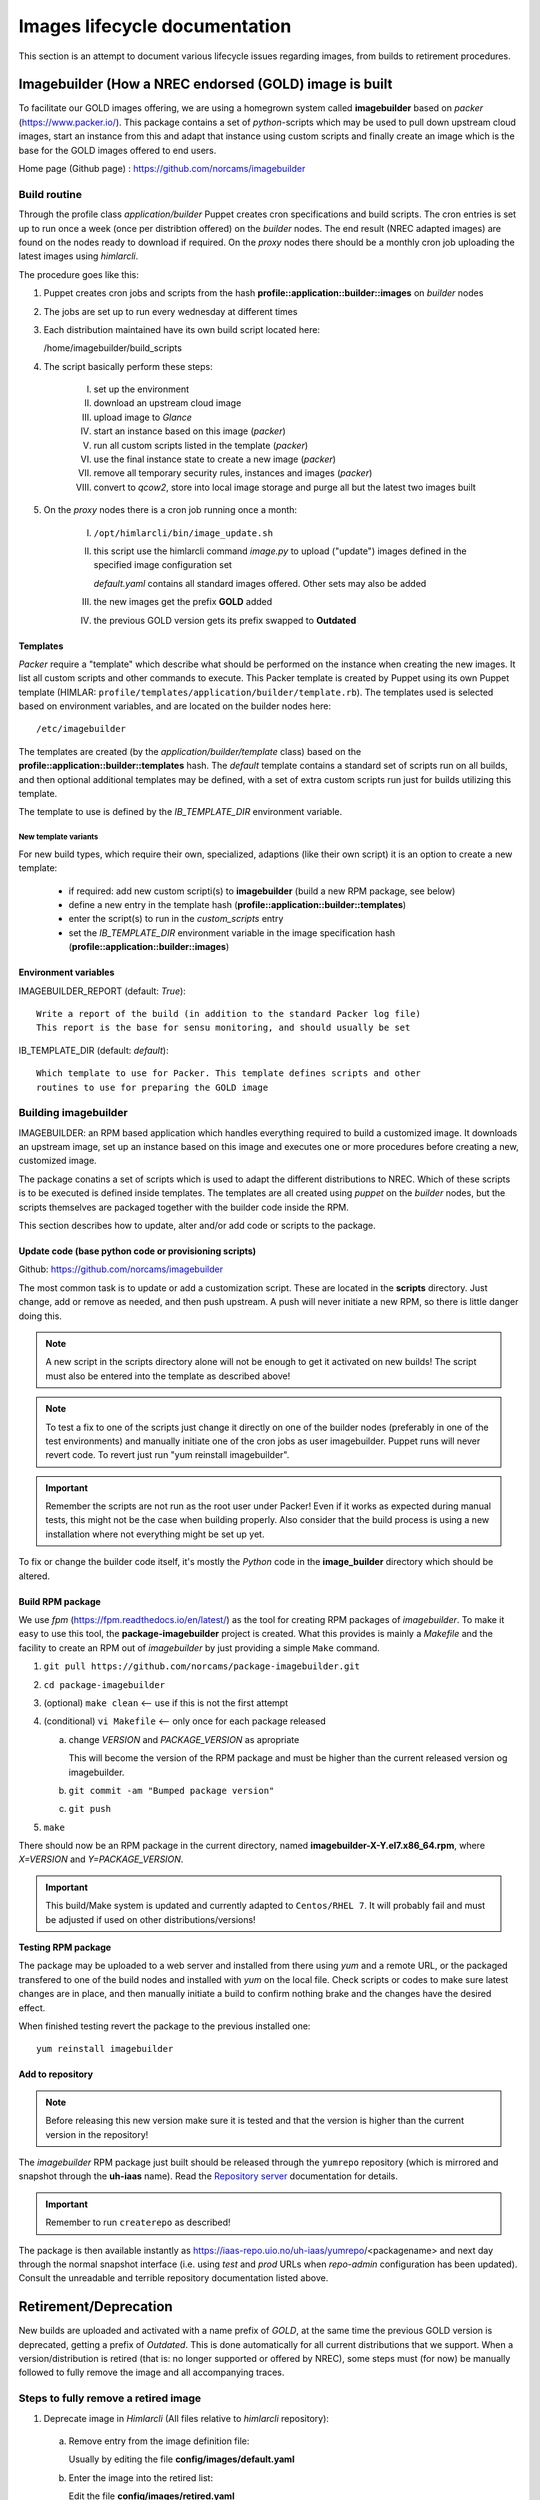 ==============================
Images lifecycle documentation
==============================

This section is an attempt to document various lifecycle issues regarding
images, from builds to retirement procedures.


Imagebuilder (How a NREC endorsed (GOLD) image is built
=======================================================

To facilitate our GOLD images offering, we are using a homegrown system
called **imagebuilder** based on *packer* (https://www.packer.io/). This package
contains a set of `python`-scripts which may be used to pull down upstream cloud
images, start an instance from this and adapt that instance using custom scripts
and finally create an image which is the base for the GOLD images offered to end
users.

Home page (Github page) : https://github.com/norcams/imagebuilder


Build routine
-------------

Through the profile class *application/builder* Puppet creates cron
specifications and build scripts. The cron entries is set up to run once a week
(once per distribtion offered) on the `builder` nodes. The end result (NREC
adapted images) are found on the nodes ready to download if required. On the
`proxy` nodes there should be a monthly cron job uploading the latest images
using *himlarcli*.

The procedure goes like this:

1. Puppet creates cron jobs and scripts from the hash
   **profile::application::builder::images** on `builder` nodes
#. The jobs are set up to run every wednesday at different times
#. Each distribution maintained have its own build script located here:

   /home/imagebuilder/build_scripts

#. The script basically perform these steps:

     I. set up the environment
     #. download an upstream cloud image
     #. upload image to *Glance*
     #. start an instance based on this image (`packer`)
     #. run all custom scripts listed in the template (`packer`)
     #. use the final instance state to create a new image (`packer`)
     #. remove all temporary security rules, instances and images (`packer`)
     #. convert to *qcow2*, store into local image storage and purge all but the
        latest two images built

5. On the `proxy` nodes there is a cron job running once a month:

     I. ``/opt/himlarcli/bin/image_update.sh``
     #. this script use the himlarcli command `image.py` to upload ("update")
        images defined in the specified image configuration set

        *default.yaml* contains all standard images offered. Other sets may also
        be added

     #. the new images get the prefix **GOLD** added
     #. the previous GOLD version gets its prefix swapped to **Outdated**


Templates
"""""""""

`Packer` require a "template" which describe what should be performed on the
instance when creating the new images. It list all custom scripts and other
commands to execute. This Packer template is created by Puppet using its own
Puppet template (HIMLAR: ``profile/templates/application/builder/template.rb``).
The templates used is selected based on environment variables, and are located
on the builder nodes here::

  /etc/imagebuilder

The templates are created (by the *application/builder/template* class) based
on the **profile::application::builder::templates** hash. The `default` template
contains a standard set of scripts run on all builds, and then optional
additional templates may be defined, with a set of extra custom scripts run just
for builds utilizing this template.

The template to use is defined by the `IB_TEMPLATE_DIR` environment variable.


New template variants
`````````````````````

For new build types, which require their own, specialized, adaptions (like their
own script) it is an option to create a new template:

  - if required: add new custom scripti(s) to **imagebuilder** (build a new RPM package, see
    below)
  - define a new entry in the template hash (**profile::application::builder::templates**)
  - enter the script(s) to run in the *custom_scripts* entry
  - set the *IB_TEMPLATE_DIR* environment variable in the image
    specification hash (**profile::application::builder::images**)


Environment variables
"""""""""""""""""""""

IMAGEBUILDER_REPORT (default: `True`)::

  Write a report of the build (in addition to the standard Packer log file)
  This report is the base for sensu monitoring, and should usually be set

IB_TEMPLATE_DIR (default: `default`)::

  Which template to use for Packer. This template defines scripts and other
  routines to use for preparing the GOLD image


Building imagebuilder
---------------------

IMAGEBUILDER: an RPM based application which handles everything required to
build a customized image. It downloads an upstream image, set up an instance
based on this image and executes one or more procedures before creating a new,
customized image.

The package conatins a set of scripts which is used to adapt the different
distributions to NREC. Which of these scripts is to be executed is defined
inside templates. The templates are all created using *puppet* on the `builder`
nodes, but the scripts themselves are packaged together with the builder code
inside the RPM.

This section describes how to update, alter and/or add code or scripts to the
package.


Update code (base python code or provisioning scripts)
""""""""""""""""""""""""""""""""""""""""""""""""""""""

Github: https://github.com/norcams/imagebuilder

The most common task is to update or add a customization script. These are
located in the **scripts** directory. Just change, add or remove as needed, and
then push upstream. A push will never initiate a new RPM, so there is little
danger doing this.

.. Note::
   A new script in the scripts directory alone will not be enough to get it
   activated on new builds! The script must also be entered into the template as
   described above!

.. Note::
   To test a fix to one of the scripts just change it directly on one of the
   builder nodes (preferably in one of the test environments) and manually initiate
   one of the cron jobs as user imagebuilder. Puppet runs will never revert
   code.
   To revert just run "yum reinstall imagebuilder".

.. Important::
   Remember the scripts are not run as the root user under Packer! Even if it
   works as expected during manual tests, this might not be the case when building
   properly. Also consider that the build process is using a new installation where
   not everything might be set up yet.

To fix or change the builder code itself, it's mostly the `Python` code in the
**image_builder** directory which should be altered.


Build RPM package
"""""""""""""""""

We use *fpm* (https://fpm.readthedocs.io/en/latest/) as the tool for creating
RPM packages of *imagebuilder*. To make it easy to use this tool, the
**package-imagebuilder** project is created. What this provides is mainly a
`Makefile` and the facility to create an RPM out of *imagebuilder* by just
providing a simple ``Make`` command.

1. ``git pull https://github.com/norcams/package-imagebuilder.git``
#. ``cd package-imagebuilder``
#. (optional) ``make clean``  <-- use if this is not the first attempt
#. (conditional) ``vi Makefile`` <-- only once for each package released

   a. change *VERSION* and *PACKAGE_VERSION* as apropriate

      This will become the version of the RPM package and must be higher than the
      current released version og imagebuilder.

   #. ``git commit -am "Bumped package version"``
   #. ``git push``
#. ``make``

There should now be an RPM package in the current directory, named
**imagebuilder-X-Y.el7.x86_64.rpm**, where `X=VERSION` and `Y=PACKAGE_VERSION`.

.. Important::
   This build/Make system is updated and currently adapted to ``Centos/RHEL 7``.
   It will probably fail and must be adjusted if used on other
   distributions/versions!


**Testing RPM package**

The package may be uploaded to a web server and installed from there using `yum`
and a remote URL, or the packaged transfered to one of the build nodes and
installed with `yum` on the local file. Check scripts or codes to make sure
latest changes are in place, and then manually initiate a build to confirm
nothing brake and the changes have the desired effect.

When finished testing revert the package to the previous installed one::

  yum reinstall imagebuilder


Add to repository
"""""""""""""""""

.. Note::
   Before releasing this new version make sure it is tested and that the version is
   higher than the current version in the repository!

The *imagebuilder* RPM package just built should be released through the
``yumrepo`` repository (which is mirrored and snapshot through the **uh-iaas**
name). Read the  `Repository server
<https://iaas.readthedocs.io/team/operations/local-repo.html>`_
documentation for details.

.. Important::
   Remember to run ``createrepo`` as described!

The package is then available instantly as
https://iaas-repo.uio.no/uh-iaas/yumrepo/<packagename> and next day through the
normal snapshot interface (i.e. using *test* and *prod* URLs when `repo-admin`
configuration has been updated). Consult the unreadable and terrible repository
documentation listed above.


Retirement/Deprecation
======================

New builds are uploaded and activated with a name prefix of `GOLD`, at the same
time the previous GOLD version is deprecated, getting a prefix of `Outdated`.
This is done automatically for all current distributions that we support. When a
version/distribution is retired (that is: no longer supported or offered by
NREC), some steps must (for now) be manually followed to fully remove the image and
all accompanying traces.

Steps to fully remove a retired image
-------------------------------------

1. Deprecate image in `Himlarcli` (All files relative to *himlarcli* repository):

  a. Remove entry from the image definition file:

     Usually by editing the file **config/images/default.yaml**

  #. Enter the image into the retired list:

     Edit the file **config/images/retired.yaml**

  #. Push changes:

     ``git push``

  #. On all *proxy* nodes:

     - ``cd /opt/himlarcli``
     - ``git pull``
     - ``. bin/activate``
     - ``./image.py retire -i retired.yaml``

2. Remove build entries:

  a. Edit *hieradata/common/roles/builder.yaml*:

    I. Remove build defintion entry from **profile::application::builder::images**
    #. Remove monitoring entry from **profile::monitoring::sensu::agent::expanded_checks**

  b. Push changes:

     ``git push`` (adapt to your environment!)

  #. Deploy (preferably by means of the Ansible jobb ``bin/deploy.sh``)

     Remember all environments!

3. Purge old data from builder nodes. On all:

  a. Delete all versions of image (incl. *latest*) from
     **/opt/images/public_builds**
  #. Purge all logs and reports from **/var/log/imagebuilder**


